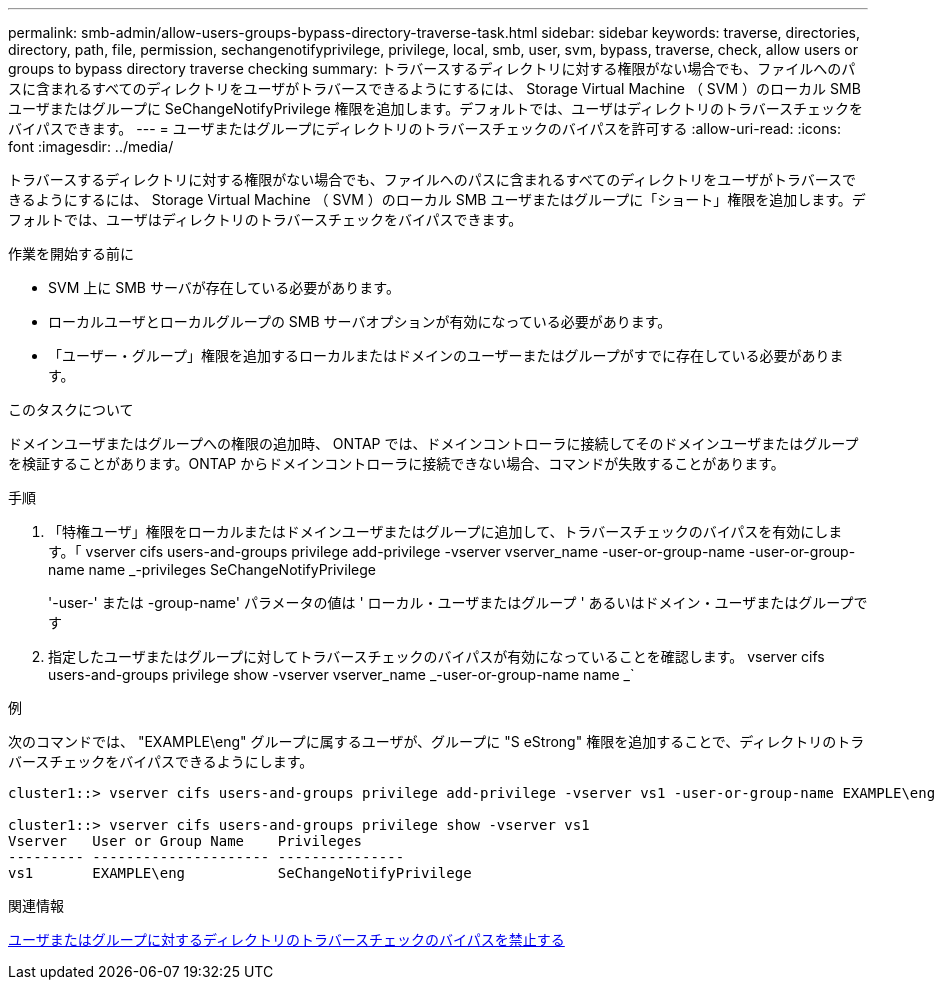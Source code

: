 ---
permalink: smb-admin/allow-users-groups-bypass-directory-traverse-task.html 
sidebar: sidebar 
keywords: traverse, directories, directory, path, file, permission, sechangenotifyprivilege, privilege, local, smb, user, svm, bypass, traverse, check, allow users or groups to bypass directory traverse checking 
summary: トラバースするディレクトリに対する権限がない場合でも、ファイルへのパスに含まれるすべてのディレクトリをユーザがトラバースできるようにするには、 Storage Virtual Machine （ SVM ）のローカル SMB ユーザまたはグループに SeChangeNotifyPrivilege 権限を追加します。デフォルトでは、ユーザはディレクトリのトラバースチェックをバイパスできます。 
---
= ユーザまたはグループにディレクトリのトラバースチェックのバイパスを許可する
:allow-uri-read: 
:icons: font
:imagesdir: ../media/


[role="lead"]
トラバースするディレクトリに対する権限がない場合でも、ファイルへのパスに含まれるすべてのディレクトリをユーザがトラバースできるようにするには、 Storage Virtual Machine （ SVM ）のローカル SMB ユーザまたはグループに「ショート」権限を追加します。デフォルトでは、ユーザはディレクトリのトラバースチェックをバイパスできます。

.作業を開始する前に
* SVM 上に SMB サーバが存在している必要があります。
* ローカルユーザとローカルグループの SMB サーバオプションが有効になっている必要があります。
* 「ユーザー・グループ」権限を追加するローカルまたはドメインのユーザーまたはグループがすでに存在している必要があります。


.このタスクについて
ドメインユーザまたはグループへの権限の追加時、 ONTAP では、ドメインコントローラに接続してそのドメインユーザまたはグループを検証することがあります。ONTAP からドメインコントローラに接続できない場合、コマンドが失敗することがあります。

.手順
. 「特権ユーザ」権限をローカルまたはドメインユーザまたはグループに追加して、トラバースチェックのバイパスを有効にします。「 vserver cifs users-and-groups privilege add-privilege -vserver vserver_name -user-or-group-name -user-or-group-name name _-privileges SeChangeNotifyPrivilege
+
'-user-' または -group-name' パラメータの値は ' ローカル・ユーザまたはグループ ' あるいはドメイン・ユーザまたはグループです

. 指定したユーザまたはグループに対してトラバースチェックのバイパスが有効になっていることを確認します。 vserver cifs users-and-groups privilege show -vserver vserver_name _-user-or-group-name name _`


.例
次のコマンドでは、 "EXAMPLE\eng" グループに属するユーザが、グループに "S eStrong" 権限を追加することで、ディレクトリのトラバースチェックをバイパスできるようにします。

[listing]
----
cluster1::> vserver cifs users-and-groups privilege add-privilege -vserver vs1 -user-or-group-name EXAMPLE\eng -privileges SeChangeNotifyPrivilege

cluster1::> vserver cifs users-and-groups privilege show -vserver vs1
Vserver   User or Group Name    Privileges
--------- --------------------- ---------------
vs1       EXAMPLE\eng           SeChangeNotifyPrivilege
----
.関連情報
xref:disallow-users-groups-bypass-directory-traverse-task.adoc[ユーザまたはグループに対するディレクトリのトラバースチェックのバイパスを禁止する]
